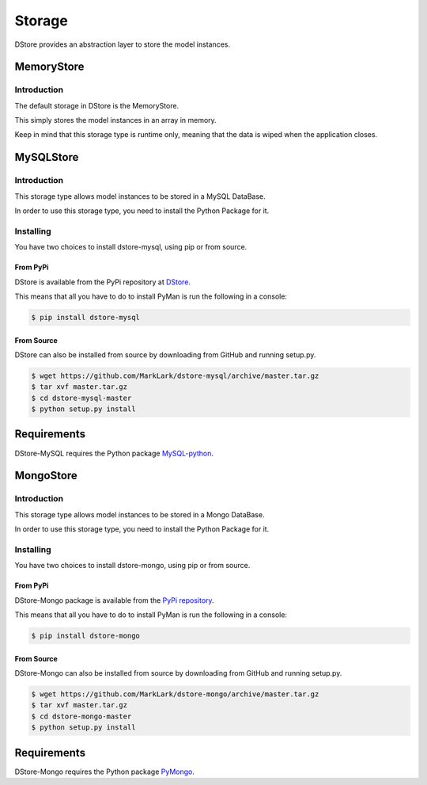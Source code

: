 Storage
#######
DStore provides an abstraction layer to store the model instances.



MemoryStore
===========

Introduction
------------
The default storage in DStore is the MemoryStore.

This simply stores the model instances in an array in memory.

Keep in mind that this storage type is runtime only, meaning that the data is wiped when the application closes.

MySQLStore
==========
.. image:: https://img.shields.io/coveralls/MarkLark/dstore-mysql.svg
    :target: https://coveralls.io/github/MarkLark/dstore-mysql?branch=master

.. image:: https://img.shields.io/travis/MarkLark/dstore-mysql/master.svg
    :target: https://travis-ci.org/MarkLark/dstore-mysql

.. image:: https://img.shields.io/pypi/v/dstore-mysql.svg
    :target: https://pypi.python.org/pypi/dstore-mysql

.. image:: https://img.shields.io/pypi/pyversions/dstore-mysql.svg
    :target: https://pypi.python.org/pypi/dstore-mysql

Introduction
------------
This storage type allows model instances to be stored in a MySQL DataBase.

In order to use this storage type, you need to install the Python Package for it.

Installing
----------
You have two choices to install dstore-mysql, using pip or from source.

From PyPi
~~~~~~~~~
DStore is available from the PyPi repository at `DStore <https://pypi.python.org/pypi/DStore>`_.

This means that all you have to do to install PyMan is run the following in a console:

.. code-block:: console

    $ pip install dstore-mysql

From Source
~~~~~~~~~~~
DStore can also be installed from source by downloading from GitHub and running setup.py.

.. code-block:: console

    $ wget https://github.com/MarkLark/dstore-mysql/archive/master.tar.gz
    $ tar xvf master.tar.gz
    $ cd dstore-mysql-master
    $ python setup.py install

Requirements
============
DStore-MySQL requires the Python package `MySQL-python <https://pypi.python.org/pypi/MySQL-python/>`_.


MongoStore
==========
.. image:: https://img.shields.io/coveralls/MarkLark/dstore-mongo.svg
    :target: https://coveralls.io/github/MarkLark/dstore-mongo?branch=master

.. image:: https://img.shields.io/travis/MarkLark/dstore-mongo/master.svg
    :target: https://travis-ci.org/MarkLark/dstore-mongo

.. image:: https://img.shields.io/pypi/v/dstore-mongo.svg
    :target: https://pypi.python.org/pypi/dstore-mongo

.. image:: https://img.shields.io/pypi/pyversions/dstore-mongo.svg
    :target: https://pypi.python.org/pypi/dstore-mongo

Introduction
------------
This storage type allows model instances to be stored in a Mongo DataBase.

In order to use this storage type, you need to install the Python Package for it.

Installing
----------
You have two choices to install dstore-mongo, using pip or from source.

From PyPi
~~~~~~~~~
DStore-Mongo package is available from the `PyPi repository <https://pypi.python.org/pypi/DStore-Mongo>`_.

This means that all you have to do to install PyMan is run the following in a console:

.. code-block:: console

    $ pip install dstore-mongo

From Source
~~~~~~~~~~~
DStore-Mongo can also be installed from source by downloading from GitHub and running setup.py.

.. code-block:: console

    $ wget https://github.com/MarkLark/dstore-mongo/archive/master.tar.gz
    $ tar xvf master.tar.gz
    $ cd dstore-mongo-master
    $ python setup.py install

Requirements
============
DStore-Mongo requires the Python package `PyMongo <https://pypi.python.org/pypi/pymongo>`_.
